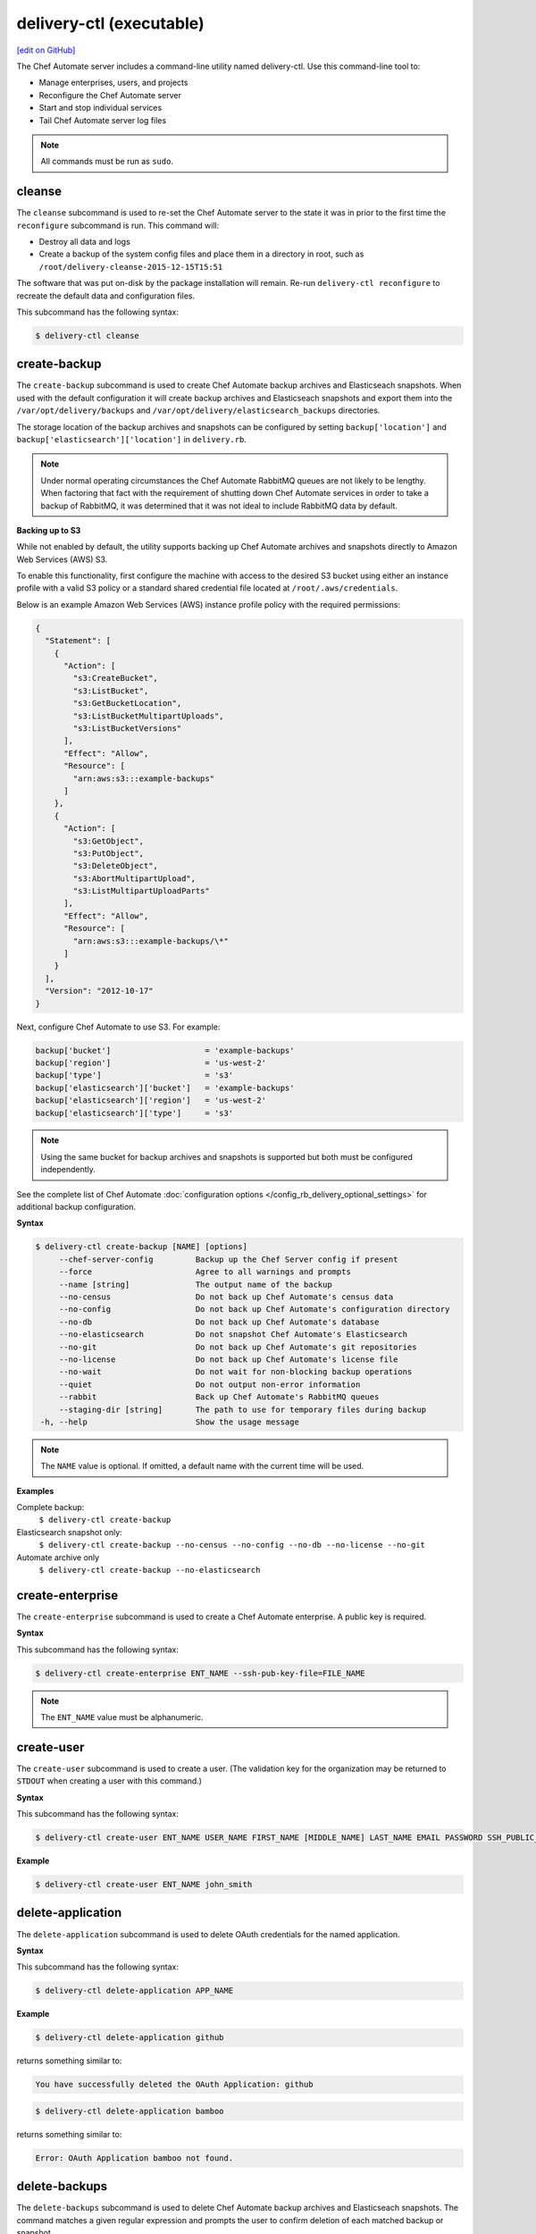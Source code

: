 =====================================================
delivery-ctl (executable)
=====================================================
`[edit on GitHub] <https://github.com/chef/chef-web-docs/blob/master/chef_master/source/ctl_delivery_server.rst>`__

.. tag chef_automate_mark

.. image:: ../../images/chef_automate_full.png
   :width: 40px
   :height: 17px

.. end_tag

The Chef Automate server includes a command-line utility named delivery-ctl. Use this command-line tool to:

* Manage enterprises, users, and projects
* Reconfigure the Chef Automate server
* Start and stop individual services
* Tail Chef Automate server log files

.. note:: All commands must be run as ``sudo``.

cleanse
=====================================================
The ``cleanse`` subcommand is used to re-set the Chef Automate server to the state it was in prior to the first time the ``reconfigure`` subcommand is run. This command will:

* Destroy all data and logs
* Create a backup of the system config files and place them in a directory in root, such as ``/root/delivery-cleanse-2015-12-15T15:51``

The software that was put on-disk by the package installation will remain. Re-run ``delivery-ctl reconfigure`` to recreate the default data and configuration files.

This subcommand has the following syntax:

.. code-block:: bash

   $ delivery-ctl cleanse

create-backup
=====================================================
The ``create-backup`` subcommand is used to create Chef Automate backup archives and Elasticseach snapshots. When used with the default configuration it will create backup archives and Elasticseach snapshots and export them into the ``/var/opt/delivery/backups`` and ``/var/opt/delivery/elasticsearch_backups`` directories.

The storage location of the backup archives and snapshots can be configured by setting ``backup['location']`` and ``backup['elasticsearch']['location']`` in ``delivery.rb``.

.. note:: Under normal operating circumstances the Chef Automate RabbitMQ queues are not likely to be lengthy. When factoring that fact with the requirement of shutting down Chef Automate services in order to take a backup of RabbitMQ, it was determined that it was not ideal to include RabbitMQ data by default.

**Backing up to S3**

While not enabled by default, the utility supports backing up Chef Automate archives and snapshots directly to Amazon Web Services (AWS) S3.

To enable this functionality, first configure the machine with access to the desired S3 bucket using either an instance profile with a valid S3 policy or a standard shared credential file located at ``/root/.aws/credentials``.

Below is an example Amazon Web Services (AWS) instance profile policy with the required permissions:

.. code-block:: json

   {
     "Statement": [
       {
         "Action": [
           "s3:CreateBucket",
           "s3:ListBucket",
           "s3:GetBucketLocation",
           "s3:ListBucketMultipartUploads",
           "s3:ListBucketVersions"
         ],
         "Effect": "Allow",
         "Resource": [
           "arn:aws:s3:::example-backups"
         ]
       },
       {
         "Action": [
           "s3:GetObject",
           "s3:PutObject",
           "s3:DeleteObject",
           "s3:AbortMultipartUpload",
           "s3:ListMultipartUploadParts"
         ],
         "Effect": "Allow",
         "Resource": [
           "arn:aws:s3:::example-backups/\*"
         ]
       }
     ],
     "Version": "2012-10-17"
   }

Next, configure Chef Automate to use S3. For example:

.. code-block:: ruby

   backup['bucket']                    = 'example-backups'
   backup['region']                    = 'us-west-2'
   backup['type']                      = 's3'
   backup['elasticsearch']['bucket']   = 'example-backups'
   backup['elasticsearch']['region']   = 'us-west-2'
   backup['elasticsearch']['type']     = 's3'

.. note:: Using the same bucket for backup archives and snapshots is supported but both must be configured independently.

See the complete list of Chef Automate :doc:`configuration options </config_rb_delivery_optional_settings>` for additional backup configuration.

**Syntax**

.. code-block:: bash

   $ delivery-ctl create-backup [NAME] [options]
        --chef-server-config         Backup up the Chef Server config if present
        --force                      Agree to all warnings and prompts
        --name [string]              The output name of the backup
        --no-census                  Do not back up Chef Automate's census data
        --no-config                  Do not back up Chef Automate's configuration directory
        --no-db                      Do not back up Chef Automate's database
        --no-elasticsearch           Do not snapshot Chef Automate's Elasticsearch
        --no-git                     Do not back up Chef Automate's git repositories
        --no-license                 Do not back up Chef Automate's license file
        --no-wait                    Do not wait for non-blocking backup operations
        --quiet                      Do not output non-error information
        --rabbit                     Back up Chef Automate's RabbitMQ queues
        --staging-dir [string]       The path to use for temporary files during backup
    -h, --help                       Show the usage message

.. note:: The ``NAME`` value is optional. If omitted, a default name with the current time will be used.

**Examples**

Complete backup:
  ``$ delivery-ctl create-backup``

Elasticsearch snapshot only:
  ``$ delivery-ctl create-backup --no-census --no-config --no-db --no-license --no-git``

Automate archive only
  ``$ delivery-ctl create-backup --no-elasticsearch``

create-enterprise
=====================================================
The ``create-enterprise`` subcommand is used to create a Chef Automate enterprise. A public key is required.

**Syntax**

This subcommand has the following syntax:

.. code-block:: bash

   $ delivery-ctl create-enterprise ENT_NAME --ssh-pub-key-file=FILE_NAME

.. note:: The ``ENT_NAME`` value must be alphanumeric.

create-user
=====================================================
The ``create-user`` subcommand is used to create a user. (The validation key for the organization may be returned to ``STDOUT`` when creating a user with this command.)

**Syntax**

This subcommand has the following syntax:

.. code-block:: bash

   $ delivery-ctl create-user ENT_NAME USER_NAME FIRST_NAME [MIDDLE_NAME] LAST_NAME EMAIL PASSWORD SSH_PUBLIC_KEY

**Example**

.. code-block:: bash

   $ delivery-ctl create-user ENT_NAME john_smith

delete-application
=====================================================
The ``delete-application`` subcommand is used to delete OAuth credentials for the named application.

**Syntax**

This subcommand has the following syntax:

.. code-block:: bash

   $ delivery-ctl delete-application APP_NAME

**Example**

.. code-block:: bash

   $ delivery-ctl delete-application github

returns something similar to:

.. code-block:: bash

   You have successfully deleted the OAuth Application: github

.. code-block:: bash

   $ delivery-ctl delete-application bamboo

returns something similar to:

.. code-block:: bash

   Error: OAuth Application bamboo not found.

delete-backups
=====================================================
The ``delete-backups`` subcommand is used to delete Chef Automate backup archives and Elasticseach snapshots. The command matches a given regular expression and prompts the user to confirm deletion of each matched backup or snapshot.

**Syntax**

.. code-block:: bash

   $ delivery-ctl delete-backups REGEX [options]
        --force                      Agree to all warnings and prompts
    -h, --help                       Show the usage message

**Examples**

Deleting a single Automate backup archive:
  ``$ delivery-ctl delete-backups 2016-10-14-08-38-55-chef-automate-backup.zst``

Deleting a single Elasticsearch snapshot:
  ``$ delivery-ctl delete-backups 2016-10-14-08-38-55-chef-automate-backup$``

Deleting all backup archives and snapshots from October, 2016:
  ``$ delivery-ctl delete-backups 2016-10-.+-chef-automate-backup --force``

delete-enterprise
=====================================================
The ``delete-enterprise`` subcommand is used to delete a Chef Automate enterprise.

**Syntax**

This subcommand has the following syntax:

.. code-block:: bash

   $ delivery-ctl delete-enterprise ENT_NAME

**Example**

.. code-block:: bash

   $ delivery-ctl delete-enterprise pedant-testing-org

delete-project
=====================================================
The ``delete-project`` subcommand is used to delete a Chef Automate project.

**Syntax**

This subcommand has the following syntax:

.. code-block:: bash

   $ delivery-ctl delete-project ENT_NAME ORG_NAME PROJECT_NAME

delete-user
=====================================================
The ``delete-user`` subcommand is used to delete a user.

**Syntax**

This subcommand has the following syntax:

.. code-block:: bash

   $ delivery-ctl delete-user ENT_NAME USER_NAME

**Example**

.. code-block:: bash

   $ delivery-ctl delete-user ENT_NAME john_smith

help
=====================================================
The ``help`` subcommand is used to print a list of all available ``delivery-ctl`` commands.

This subcommand has the following syntax:

.. code-block:: bash

   $ delivery-ctl help

install-runner
=====================================================
The ```install-runner``` subcommand configures a remote node as a job runner. These are used by the V2 job dispatch system to run jobs.

You can obtain a delivery token by performing the following command on a workstation with the ChefDK installed:

.. code-block:: bash

   $ delivery token
   Chef Delivery
   Loading configuration from /Users/admin_user/delivery/delivery
   Requesting Token
   Delivery password:
   token: <some_token>
   saved API token to: /Users/admin_user/.delivery/api-tokens

Use ``<some_token>`` for the ``--admin-token`` parameter below.

**Syntax**

.. code-block:: bash

   $ delivery-ctl install-runner [options]
      -f, --fqdn                    FQDN of the remote host that will be configured into a runner
      -u, --username                SSH username to use for authentication to the remote host
      -P, --password                SSH password to use for authentication to the remote host
      -i, --ssh-identity-file       SSH identity file used for authentication to the remote host
      -p, --port                    SSH port to connect to on the remote host (Default: 22)
      -I, --installer               The location of the ChefDK package for the build node
      -a, --admin-user              Workflow admin username
      -t, --admin-token             Workflow admin token
      -e, --enterprise              Workflow enterprise to add the runner into. Legacy option, only required if you have more than 1 Enterprise configured
      -h, --help                    Show the usage message

**Example**

.. code-block:: bash

   $ delivery-ctl install-runner

All parameters are optional on the command line. The installation process will prompt for the necessary parameters.

.. code-block:: bash

   $ delivery-ctl install-runner -f runner-hostname.mydomain.co -u ubuntu -i ~/.ssh/id_rsa -I ./chefdk.deb -a delivery_admin -t 'vKuYXMy8DfT53y0zcHh9kpawmdz3Gipb52bAmzMCYEY=' -e MyEnterprise

You only need to supply one of ``--password`` or ``--ssh-identity-file``.

list-applications
=====================================================
The ``list-applications`` subcommand lists all applications with OAuth credentials.

**Syntax**

This subcommand has the following syntax:

.. code-block:: bash

   $ delivery-ctl list-applications

**Example**

.. code-block:: bash

   $ delivery-ctl list-applications

returns something similar to:

.. code-block:: bash

   OAuth Applications:
    github
    github-enterprise

list-backups
=====================================================
The ``list-backups`` subcommand is used to list Chef Automate backup archives and Elasticseach snapshots.

**Syntax**

.. code-block:: bash

   $ delivery-ctl list-backups [options]
        --all                        List all backups and snapshots (default)
        --automate                   Only list Chef Automate's backup archives
        --elasticsearch              Only list Chef Automate's Elasticsearch snapshots
        --format [string]            The output format. 'text' or 'json'
    -h, --help                       Show the usage message

**Examples**

Return a list all backups as JSON:
  ``$ delivery-ctl list-backups --format json``

list-enterprises
=====================================================
The ``list-enterprises`` subcommand is used to list all of the enterprises currently present on the Chef Automate server.

**Syntax**

This subcommand has the following syntax:

.. code-block:: bash

   $ delivery-ctl list-enterprises

list-users
=====================================================
The ``list-users`` subcommand is used to view a list of users.

**Syntax**

This subcommand has the following syntax:

.. code-block:: bash

   $ delivery-ctl list-users ENT_NAME

migrate-change-description
=====================================================
The ``migrate-change-description`` subcommand is used to migrate the change description live run.

**Syntax**

This subcommand has the following syntax:

.. code-block:: bash

   $ delivery-ctl migrate-change-description ENT_NAME ORG_NAME PROJECT_NAME CHANGE

migrate-change-description-dry-run
=====================================================
The ``migrate-change-description-dry-run`` subcommand is used to execute a dry run migration of the change description.

**Syntax**

This subcommand has the following syntax:

.. code-block:: bash

   $ delivery-ctl migrate-change-description-dry-run ENT_NAME ORG_NAME PROJECT_NAME CHANGE

migrate-patchset-diffs
=====================================================
The ``migrate-patchset-diffs`` subcommand is used to update patchset diffs to include numstat.

**Syntax**

This subcommand has the following syntax:

.. code-block:: bash

   $ delivery-ctl migrate-patchset-diffs ENT_NAME ORG_NAME PROJECT_NAME PATCHSET_DIFF

migrate-patchset-diffs-dry-run
=====================================================
The ``migrate-patchset-diffs-dry-run`` subcommand is used to execute a dry run update of patchset diffs to include numstat.

**Syntax**

This subcommand has the following syntax:

.. code-block:: bash

   $ delivery-ctl migrate-patchset-diffs-dry-run ENT_NAME ORG_NAME PROJECT_NAME PATCHSET_DIFF

reconfigure
=====================================================
The ``reconfigure`` subcommand is used to reconfigure the Chef Automate server after changes are made to the delivery configuration file, located at ``/etc/delivery/delivery.rb``. When changes are made to the delivery configuration file, they are not applied to the Chef Automate configuration until after this command is run. This subcommand also restarts any services for which the ``service_name['enabled']`` setting is set to ``true``.

This subcommand has the following syntax:

.. code-block:: bash

   $ delivery-ctl reconfigure

rename-enterprise
=====================================================
The ``rename-enterprise`` subcommand is used to rename an existing Chef Automate enterprise.

**Syntax**

This subcommand has the following syntax:

.. code-block:: bash

   $ delivery-ctl rename-enterprise CURRENT_ENT_NAME NEW_ENT_NAME

restore-backup
=====================================================
The ``restore-backup`` subcommand is used to restore Chef Automate backup archives and Elasticsearch snapshots.

The command is intended to restore an Automate instance completely from backup, however, it does support restoring only specific data types when given compatible backup archives and snapshots.

.. note:: Backups created with the older ``delivery-ctl backup-data`` command are not supported with this command. If you wish to restore an older backup please install the version of Chef Automate that took the backup and use ``delivery-ctl restore-data``

**Syntax**

.. code-block:: bash

   $ delivery-ctl restore-backup /path/to/chef-automate-backup.zst [ELASTICSEARCH_SNAPSHOT] [options]
   $ delivery-ctl restore-backup us-east-1:s3_bucket:chef-automate-backup.zst [ELASTICSEARCH_SNAPSHOT] [options]
   $ delivery-ctl restore-backup ELASTICSEARCH_SNAPSHOT [options]
        --force                      Agree to all warnings and prompts
        --no-chef-server-config      Do not restore the Chef Server config if present
        --no-census                  Do not restore Chef Automate's census data
        --no-config                  Do not restore Chef Automate's configuration directory
        --no-db                      Do not restore Chef Automate's database
        --no-git                     Do not restore Chef Automate's git repositories
        --no-license                 Do not restore Chef Automate's license file
        --quiet                      Do not output non-error information
        --no-rabbit                  Do not restore Chef Automate's RabbitMQ data
        --staging-dir [string]       The path to use for temporary files during restore
        --no-wait                    Do not wait for non-blocking restore operations
    -h, --help                       Show the usage message

.. note:: The ``ELASTICSEARCH_SNAPSHOT`` value is optional when given a backup archive path.

**Examples**

Complete restoration of a local backup archive and shared filesystem Elasticsearch snapshot:

  1. Copy the Chef Automate backup archive to a directory that is large enough to expand the the archive, e.g.:
       ``scp user@backup-server:2016-10-14-08-38-55-chef-automate-backup.zst /mnt/ephemeral/``
  2. Install the same version of Chef Automate that was used to take the backup. If the versions do not match you be prompted with a compatibility warning but can still proceed with the restore if you choose to do so.
       ``dpkg -i delivery.rpm``
  3. Mount the Elasticsearch shared filesystem to the same mount point.
       ``mount backup-server:/export/chef-automate/elasticsearch_backups /var/opt/delivery/elasticsearch_backups``
  4. Restore the backup archive and snapshot:
       ``$ delivery-ctl restore-backup /mnt/ephemeral/2016-10-14-08-38-55-chef-automate-backup.zst 2016-10-14-08-38-55-chef-automate-backup --staging-dir /mnt/ephemeral/restore``

.. note:: Specifying a staging directory is not mandatatory but when given it will clear **all** existing data from it.

Complete restoration with a backup archive and Elasticsearch snapshot in S3:

  1. Install the same version of Chef Automate that was used to take the backup. If the versions do not match you can still proceed with the restore but we cannot guarantee compatibility.
       ``dpkg -i delivery.rpm``
  2. Restore the backup archive and snapshot:
       ``$ delivery-ctl restore-backup us-east-1:your-s3-bucket:2016-10-14-08-38-55-chef-automate-backup.zst 2016-10-14-08-38-55-chef-automate-backup``

Restore only an Elasticsearch snapshot:

  1. Determine the snapshot you want to restore
       ``delivery-ctl list-backups --elasticsearch``
  2. Restore it
       ``delivery-ctl restore-backup 2016-10-14-08-38-55-chef-automate-backup``

Restore only database and git repositories from an archive in S3:

  1. Determine the archive you want to restore
       ``delivery-ctl list-backups --automate``
  2. Restore it
       ``$ delivery-ctl restore-backup us-east-1:your-s3-bucket:2016-10-14-08-38-55-chef-automate-backup.zst --no-census --no-license --no-config``

revoke-token
=====================================================
The ``revoke-token`` subcommand is used to revoke a user's token.

**Syntax**

This subcommand has the following syntax:

.. code-block:: bash

   $ delivery-ctl revoke-token ENT_NAME USER_NAME

show-config
=====================================================
The ``show-config`` subcommand is used to view the configuration that will be generated by the ``reconfigure`` subcommand. This command is most useful in the early stages of a deployment to ensure that everything is built properly prior to installation.

This subcommand has the following syntax:

.. code-block:: bash

   $ delivery-ctl show-config

uninstall
=====================================================
The ``uninstall`` subcommand is used to remove the Chef Automate application, but without removing any of the data. This subcommand will shut down all services (including the ``runit`` process supervisor).

This subcommand has the following syntax:

.. code-block:: bash

   $ delivery-ctl uninstall

.. note:: To revert the ``uninstall`` subcommand, run the ``reconfigure`` subcommand (because the ``start`` subcommand is disabled by the ``uninstall`` command).

update-project-hooks
=====================================================
The ``update-project-hooks`` subcommand is used to update git hooks for all projects.

**Syntax**

This subcommand has the following syntax:

.. code-block:: bash

   $ delivery-ctl update-project-hooks ENT_NAME ORG_NAME PROJECT_NAME

Service Subcommands
=====================================================
.. tag ctl_common_service_subcommands

This command has a built in process supervisor that ensures all of the required services are in the appropriate state at any given time. The supervisor starts two processes per service and provides the following subcommands for managing services: ``hup``, ``int``, ``kill``, ``once``, ``restart``, ``service-list``, ``start``, ``status``, ``stop``, ``tail``, and ``term``.

.. end_tag

graceful-kill
-----------------------------------------------------
The ``kill`` subcommand is used to send a ``SIGKILL`` to all services. This command can also be run for an individual service by specifying the name of the service in the command.

This subcommand has the following syntax:

.. code-block:: bash

   $ delivery-ctl kill name_of_service

where ``name_of_service`` represents the name of any service that is listed after running the ``service-list`` subcommand.

hup
-----------------------------------------------------
The ``hup`` subcommand is used to send a ``SIGHUP`` to all services. This command can also be run for an individual service by specifying the name of the service in the command.

This subcommand has the following syntax:

.. code-block:: bash

   $ delivery-ctl hup name_of_service

where ``name_of_service`` represents the name of any service that is listed after running the ``service-list`` subcommand.

int
-----------------------------------------------------
The ``int`` subcommand is used to send a ``SIGINT`` to all services. This command can also be run for an individual service by specifying the name of the service in the command.

This subcommand has the following syntax:

.. code-block:: bash

   $ delivery-ctl int name_of_service

where ``name_of_service`` represents the name of any service that is listed after running the ``service-list`` subcommand.

kill
-----------------------------------------------------
The ``kill`` subcommand is used to send a ``SIGKILL`` to all services. This command can also be run for an individual service by specifying the name of the service in the command.

This subcommand has the following syntax:

.. code-block:: bash

   $ delivery-ctl kill name_of_service

where ``name_of_service`` represents the name of any service that is listed after running the ``service-list`` subcommand.

once
-----------------------------------------------------
The supervisor for the Chef Automate server is configured to restart any service that fails, unless that service has been asked to change its state. The ``once`` subcommand is used to tell the supervisor to not attempt to restart any service that fails.

This command is useful when troubleshooting configuration errors that prevent a service from starting. Run the ``once`` subcommand followed by the ``status`` subcommand to look for services in a down state and/or to identify which services are in trouble. This command can also be run for an individual service by specifying the name of the service in the command.

This subcommand has the following syntax:

.. code-block:: bash

   $ delivery-ctl once name_of_service

where ``name_of_service`` represents the name of any service that is listed after running the ``service-list`` subcommand.

restart
-----------------------------------------------------
The ``restart`` subcommand is used to restart all services enabled on the Chef Automate server or to restart an individual service by specifying the name of that service in the command.

This subcommand has the following syntax:

.. code-block:: bash

   $ delivery-ctl restart name_of_service

where ``name_of_service`` represents the name of any service that is listed after running the ``service-list`` subcommand. When a service is successfully restarted the output should be similar to:

.. code-block:: bash

   $ ok: run: service_name: (pid 12345) 1s

service-list
-----------------------------------------------------
The ``service-list`` subcommand is used to display a list of all available services. A service that is enabled is labeled with an asterisk (*).

This subcommand has the following syntax:

.. code-block:: bash

   $ delivery-ctl service-list

start
-----------------------------------------------------
The ``start`` subcommand is used to start all services that are enabled in the Chef Automate server. This command can also be run for an individual service by specifying the name of the service in the command.

This subcommand has the following syntax:

.. code-block:: bash

   $ delivery-ctl start name_of_service

where ``name_of_service`` represents the name of any service that is listed after running the ``service-list`` subcommand. When a service is successfully started the output should be similar to:

.. code-block:: bash

   $ ok: run: service_name: (pid 12345) 1s

The supervisor for the Chef Automate server is configured to wait seven seconds for a service to respond to a command from the supervisor. If you see output that references a timeout, it means that a signal has been sent to the process, but that the process has yet to actually comply. In general, processes that have timed out are not a big concern, unless they are failing to respond to the signals at all. If a process is not responding, use a command like the ``kill`` subcommand to stop the process, investigate the cause (if required), and then use the ``start`` subcommand to re-enable it.

status
-----------------------------------------------------
The ``status`` subcommand is used to show the status of all services available to the Chef Automate server. The results will vary based on the configuration of a given server. This subcommand has the following syntax:

.. code-block:: bash

   $ delivery-ctl status

and will return the status for all services. Status can be returned for individual services by specifying the name of the service as part of the command:

.. code-block:: bash

   $ delivery-ctl status name_of_service

where ``name_of_service`` represents the name of any service that is listed after running the ``service-list`` subcommand.

When service status is requested, the output should be similar to:

.. code-block:: bash

   $ run: service_name: (pid 12345) 12345s; run: log: (pid 1234) 67890s

where

* ``run:`` is the state of the service (``run:`` or ``down:``)
* ``service_name:`` is the name of the service for which status is returned
* ``(pid 12345)`` is the process identifier
* ``12345s`` is the uptime of the service, in seconds

For example:

.. code-block:: bash

   $ down: opscode-erchef: (pid 35546) 10s

By default, runit will restart services automatically when the services fail. Therefore, runit may report the status of a service as ``run:`` even when there is an issue with that service. When investigating why a particular service is not running as it should be, look for the services with the shortest uptimes. For example, the list below indicates that the **opscode-erchef** should be investigated further:

.. code-block:: bash

   run: oc-id
   run: opscode-chef: (pid 4327) 13671s; run: log: (pid 4326) 13671s
   run: opscode-erchef: (pid 5383) 5s; run: log: (pid 4382) 13669s
   run: opscode-expander: (pid 4078) 13694s; run: log: (pid 4077) 13694s
   run: opscode-expander-reindexer: (pid 4130) 13692s; run: log: (pid 4114) 13692s

Log Files
+++++++++++++++++++++++++++++++++++++++++++++++++++++
A typical status line for a service that is running any of the Chef Automate server front-end services is similar to the following:

.. code-block:: bash

   run: name_of_service: (pid 1486) 7819s; run: log: (pid 1485) 7819s

where:

* ``run`` describes the state in which the supervisor attempts to keep processes. This state is either ``run`` or ``down``. If a service is in a ``down`` state, it should be stopped
* ``name_of_service`` is the service name, for example: ``opscode-solr4``
* ``(pid 1486) 7819s;`` is the process identifier followed by the amount of time (in seconds) the service has been running
* ``run: log: (pid 1485) 7819s`` is the log process. It is typical for a log process to have a longer run time than a service; this is because the supervisor does not need to restart the log process in order to connect the supervised process

If the service is down, the status line will appear similar to the following:

.. code-block:: bash

   down: opscode-solr4: 3s, normally up; run: log: (pid 1485) 8526s

where

* ``down`` indicates that the service is in a down state
* ``3s, normally up;`` indicates that the service is normally in a run state and that the supervisor would attempt to restart this service after a reboot

stop
-----------------------------------------------------
The ``stop`` subcommand is used to stop all services enabled on the Chef Automate server. This command can also be run for an individual service by specifying the name of the service in the command.

This subcommand has the following syntax:

.. code-block:: bash

   $ delivery-ctl stop name_of_service

where ``name_of_service`` represents the name of any service that is listed after running the ``service-list`` subcommand. When a service is successfully stopped the output should be similar to:

.. code-block:: bash

   $ ok: diwb: service_name: 0s, normally up

For example:

.. code-block:: bash

   $ delivery-ctl stop

will return something similar to:

.. code-block:: bash

   ok: down: nginx: 393s, normally up
   ok: down: opscode-chef: 391s, normally up
   ok: down: opscode-erchef: 391s, normally up
   ok: down: opscode-expander: 390s, normally up
   ok: down: opscode-expander-reindexer: 389s, normally up
   ok: down: opscode-solr4: 389s, normally up
   ok: down: postgresql: 388s, normally up
   ok: down: rabbitmq: 388s, normally up
   ok: down: redis_lb: 387s, normally up

tail
-----------------------------------------------------
The ``tail`` subcommand is used to follow all of the Chef Automate server logs for all services. This command can also be run for an individual service by specifying the name of the service in the command.

This subcommand has the following syntax:

.. code-block:: bash

   $ delivery-ctl tail name_of_service

where ``name_of_service`` represents the name of any service that is listed after running the ``service-list`` subcommand.

term
-----------------------------------------------------
The ``term`` subcommand is used to send a ``SIGTERM`` to all services. This command can also be run for an individual service by specifying the name of the service in the command.

This subcommand has the following syntax:

.. code-block:: bash

   $ delivery-ctl term name_of_service

where ``name_of_service`` represents the name of any service that is listed after running the ``service-list`` subcommand.

usr1
-----------------------------------------------------
The ``usr1`` subcommand is used to send the services a USR1.

usr2
-----------------------------------------------------
The ``usr2`` subcommand is used to send the services a USR2.
